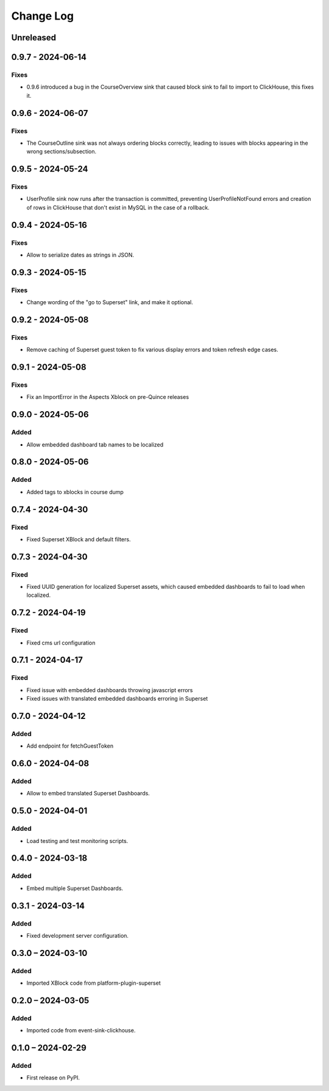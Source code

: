 Change Log
##########

..
   All enhancements and patches to platform_plugin_aspects will be documented
   in this file.  It adheres to the structure of https://keepachangelog.com/ ,
   but in reStructuredText instead of Markdown (for ease of incorporation into
   Sphinx documentation and the PyPI description).

   This project adheres to Semantic Versioning (https://semver.org/).

.. There should always be an "Unreleased" section for changes pending release.

Unreleased
**********

0.9.7 - 2024-06-14
******************

Fixes
=====

* 0.9.6 introduced a bug in the CourseOverview sink that caused block sink to fail to import to ClickHouse, this fixes it.


0.9.6 - 2024-06-07
******************

Fixes
=====

* The CourseOutline sink was not always ordering blocks correctly, leading to issues with blocks appearing in the wrong sections/subsection.


0.9.5 - 2024-05-24
******************

Fixes
=====

* UserProfile sink now runs after the transaction is committed, preventing UserProfileNotFound errors and creation of rows in ClickHouse that don't exist in MySQL in the case of a rollback.


0.9.4 - 2024-05-16
******************

Fixes
=====

* Allow to serialize dates as strings in JSON.

0.9.3 - 2024-05-15
******************

Fixes
=====

* Change wording of the "go to Superset" link, and make it optional.


0.9.2 - 2024-05-08
******************

Fixes
=====

* Remove caching of Superset guest token to fix various display errors and token refresh edge cases.

0.9.1 - 2024-05-08
******************

Fixes
=====

* Fix an ImportError in the Aspects Xblock on pre-Quince releases


0.9.0 - 2024-05-06
******************

Added
=====

* Allow embedded dashboard tab names to be localized

0.8.0 - 2024-05-06
******************

Added
=====

* Added tags to xblocks in course dump


0.7.4 - 2024-04-30
******************

Fixed
=====
* Fixed Superset XBlock and default filters.

0.7.3 - 2024-04-30
******************

Fixed
=====

* Fixed UUID generation for localized Superset assets, which caused embedded
  dashboards to fail to load when localized.

0.7.2 - 2024-04-19
******************

Fixed
=====

* Fixed cms url configuration

0.7.1 - 2024-04-17
******************

Fixed
=====

* Fixed issue with embedded dashboards throwing javascript errors
* Fixed issues with translated embedded dashboards erroring in Superset

0.7.0 - 2024-04-12
******************

Added
=====

* Add endpoint for fetchGuestToken

0.6.0 - 2024-04-08
******************

Added
=====

* Allow to embed translated Superset Dashboards.

0.5.0 - 2024-04-01
******************

Added
=====

* Load testing and test monitoring scripts.

0.4.0 - 2024-03-18
******************

Added
=====

* Embed multiple Superset Dashboards.

0.3.1 - 2024-03-14
******************

Added
=====

* Fixed development server configuration.

0.3.0 – 2024-03-10
******************

Added
=====

* Imported XBlock code from platform-plugin-superset

0.2.0 – 2024-03-05
******************

Added
=====

* Imported code from event-sink-clickhouse.

0.1.0 – 2024-02-29
**********************************************

Added
=====

* First release on PyPI.
